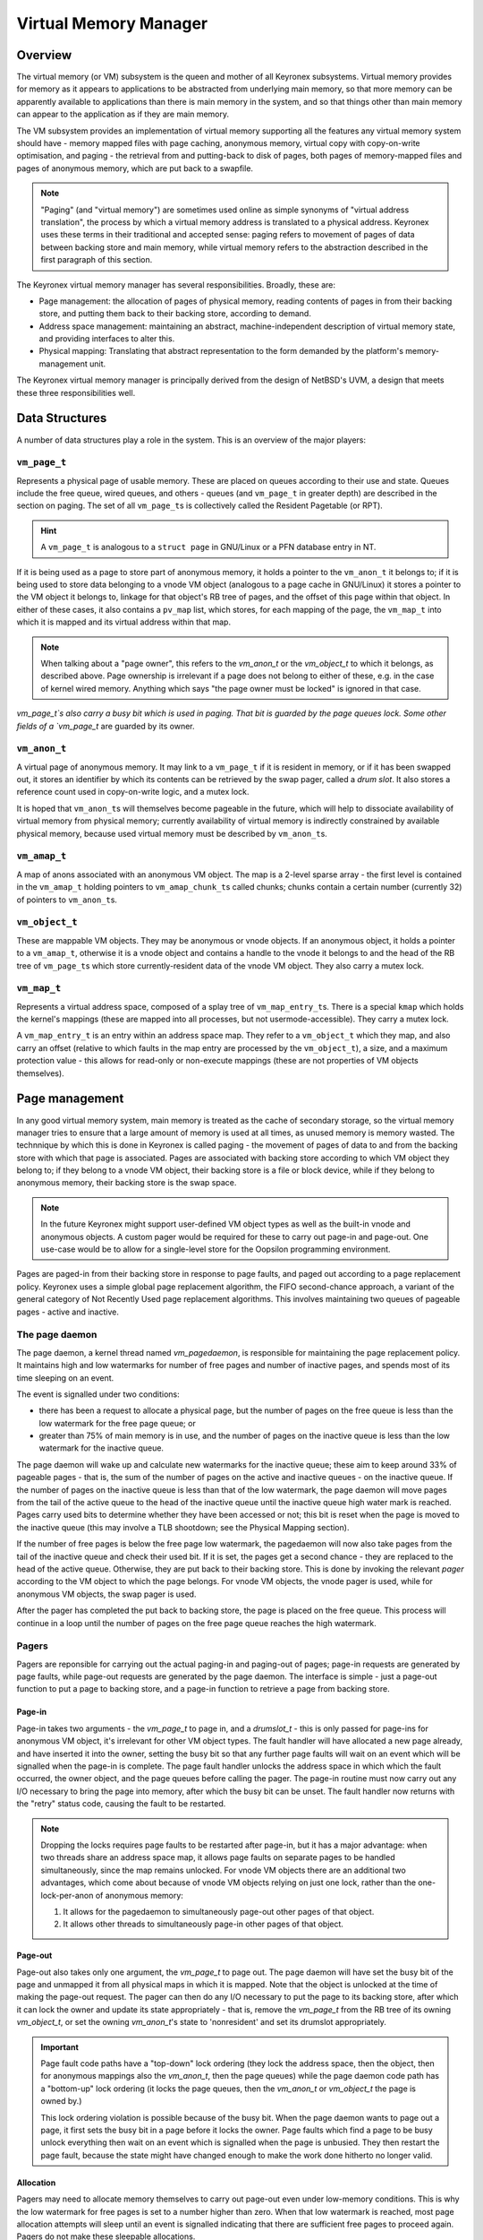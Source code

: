Virtual Memory Manager
======================

Overview
--------

The virtual memory (or VM) subsystem is the queen and mother of all Keyronex
subsystems. Virtual memory provides for memory as it appears to applications to
be abstracted from underlying main memory, so that more memory can be apparently
available to applications than there is main memory in the system, and so that
things other than main memory can appear to the application as if they are main
memory.

The VM subsystem provides an implementation of virtual memory supporting all the
features any virtual memory system should have - memory mapped files with page
caching, anonymous memory, virtual copy with copy-on-write optimisation, and
paging - the retrieval from and putting-back to disk of pages, both pages of
memory-mapped files and pages of anonymous memory, which are put back to a
swapfile.

.. note::
	"Paging" (and "virtual memory") are sometimes used online as simple synonyms
	of "virtual address translation", the process by which a virtual memory
	address is translated to a physical address. Keyronex uses these terms in
	their traditional and accepted sense: paging refers to movement of pages of
	data between backing store and main memory, while virtual memory refers to
	the abstraction described in the first paragraph of this section.


The Keyronex virtual memory manager has several responsibilities. Broadly, these
are:

- Page management: the allocation of pages of physical memory, reading contents
  of pages in from their backing store, and putting them back to their backing
  store, according to demand.
- Address space management: maintaining an abstract, machine-independent
  description of virtual memory state, and providing interfaces to alter this.
- Physical mapping: Translating that abstract representation to the form
  demanded by the platform's memory-management unit.

The Keyronex virtual memory manager is principally derived from the design of
NetBSD's UVM, a design that meets these three responsibilities well.

Data Structures
---------------

A number of data structures play a role in the system. This is an
overview of the major players:

``vm_page_t``
~~~~~~~~~~~~~

Represents a physical page of usable memory. These are placed on queues
according to their use and state. Queues include the free queue, wired
queues, and others - queues (and ``vm_page_t`` in greater depth) are
described in the section on paging. The set of all ``vm_page_t``\ s is
collectively called the Resident Pagetable (or RPT).

.. hint::
   A ``vm_page_t`` is analogous to a ``struct page`` in GNU/Linux or a PFN
   database entry in NT.

If it is being used as a page to store part of anonymous memory, it
holds a pointer to the ``vm_anon_t`` it belongs to; if it is being used
to store data belonging to a vnode VM object (analogous to a page cache
in GNU/Linux) it stores a pointer to the VM object it belongs to,
linkage for that object's RB tree of pages, and the offset of this page
within that object. In either of these cases, it also contains a
``pv_map`` list, which stores, for each mapping of the page, the
``vm_map_t`` into which it is mapped and its virtual address within that
map.

.. note::
	When talking about a "page owner", this refers to the `vm_anon_t` or the
	`vm_object_t` to which it belongs, as described above. Page ownership is
	irrelevant if a page does not belong to either of these, e.g. in the case of
	kernel wired memory. Anything which says "the page owner must be locked" is
	ignored in that case.

`vm_page_t`s also carry a busy bit which is used in paging. That bit is guarded
by the page queues lock. Some other fields of a `vm_page_t` are guarded by its
owner.

``vm_anon_t``
~~~~~~~~~~~~~

A virtual page of anonymous memory. It may link to a ``vm_page_t`` if it
is resident in memory, or if it has been swapped out, it stores an
identifier by which its contents can be retrieved by the swap pager, called a
*drum slot*. It also stores a reference count used in copy-on-write logic, and a
mutex lock.

It is hoped that ``vm_anon_t``\ s will themselves become pageable in the
future, which will help to dissociate availability of virtual memory
from physical memory; currently availability of virtual memory is
indirectly constrained by available physical memory, because used
virtual memory must be described by ``vm_anon_t``\ s.

``vm_amap_t``
~~~~~~~~~~~~~

A map of anons associated with an anonymous VM object. The map is a
2-level sparse array - the first level is contained in the ``vm_amap_t``
holding pointers to ``vm_amap_chunk_t``\ s called chunks; chunks contain
a certain number (currently 32) of pointers to ``vm_anon_t``\ s.

``vm_object_t``
~~~~~~~~~~~~~~~

These are mappable VM objects. They may be anonymous or vnode objects.
If an anonymous object, it holds a pointer to a ``vm_amap_t``, otherwise
it is a vnode object and contains a handle to the vnode it belongs to
and the head of the RB tree of ``vm_page_t``\ s which store
currently-resident data of the vnode VM object. They also carry a mutex lock.

``vm_map_t``
~~~~~~~~~~~~

Represents a virtual address space, composed of a splay tree of
``vm_map_entry_t``\ s. There is a special ``kmap`` which holds the kernel's
mappings (these are mapped into all processes, but not
usermode-accessible). They carry a mutex lock.

A ``vm_map_entry_t`` is an entry within an address space map. They refer
to a ``vm_object_t`` which they map, and also carry an offset (relative
to which faults in the map entry are processed by the ``vm_object_t``),
a size, and a maximum protection value - this allows for read-only or
non-execute mappings (these are not properties of VM objects
themselves).

Page management
---------------

In any good virtual memory system, main memory is treated as the cache of
secondary storage, so the virtual memory manager tries to ensure that a large
amount of memory is used at all times, as unused memory is memory wasted. The
technnique by which this is done in Keyronex is called paging - the movement of
pages of data to and from the backing store with which that page is associated.
Pages are associated with backing store according to which VM object they belong
to; if they belong to a vnode VM object, their backing store is a file or block
device, while if they belong to anonymous memory, their backing store is the
swap space.

.. note::
	In the future Keyronex might support user-defined VM object types as well as
	the built-in vnode and anonymous objects. A custom pager would be required
	for these to carry out page-in and page-out. One use-case would be to allow
	for a single-level store for the Oopsilon programming environment.

Pages are paged-in from their backing store in response to page faults, and
paged out according to a page replacement policy. Keyronex uses a simple global
page replacement algorithm, the FIFO second-chance approach, a variant of the
general category of Not Recently Used page replacement algorithms. This involves
maintaining two queues of pageable pages - active and inactive.

The page daemon
~~~~~~~~~~~~~~~

The page daemon, a kernel thread named `vm_pagedaemon`, is responsible for
maintaining the page replacement policy. It maintains high and low watermarks
for number of free pages and number of inactive pages, and spends most of its
time sleeping on an event.

The event is signalled under two conditions:

- there has been a request to allocate a physical page, but the number of pages
  on the free queue is less than the low watermark for the free page queue; or
- greater than 75% of main memory is in use, and the number of pages on the
  inactive queue is less than the low watermark for the inactive queue.

The page daemon will wake up and calculate new watermarks for the inactive
queue; these aim to keep around 33% of pageable pages - that is, the sum of the
number of pages on the active and inactive queues - on the inactive queue.
If the number of pages on the inactive queue is less than that of the low
watermark, the page daemon will move pages from the tail of the active queue to
the head of the inactive queue until the inactive queue high water mark is
reached. Pages carry used bits to determine whether they have been accessed or
not; this bit is reset when the page is moved to the inactive queue (this may
involve a TLB shootdown; see the Physical Mapping section).

If the number of free pages is below the free page low watermark, the pagedaemon
will now also take pages from the tail of the inactive queue and check their
used bit. If it is set, the pages get a second chance - they are replaced to
the head of the active queue. Otherwise, they are put back to their backing
store. This is done by invoking the relevant *pager* according to the VM object
to which the page belongs. For vnode VM objects, the vnode pager is used, while
for anonymous VM objects, the swap pager is used.

After the pager has completed the put back to backing store, the page is placed
on the free queue. This process will continue in a loop until the number of
pages on the free page queue reaches the high watermark.

.. todo::
	describe what happens when no pages can be put back to backing store
	anymore, e.g. when pagefile space is exhausted.

Pagers
~~~~~~

Pagers are reponsible for carrying out the actual paging-in and paging-out of
pages; page-in requests are generated by page faults, while page-out requests
are generated by the page daemon. The interface is simple - just a page-out
function to put a page to backing store, and a page-in function to retrieve a
page from backing store.


Page-in
^^^^^^^

Page-in takes two arguments - the `vm_page_t` to page in, and a `drumslot_t` -
this is only passed for page-ins for anonymous VM object, it's irrelevant for
other VM object types.
The fault handler will have allocated a new page already, and have inserted it
into the owner, setting the busy bit so that any further page faults will wait
on an event which will be signalled when the page-in is complete.
The page fault handler unlocks the address space in which which the fault
occurred, the owner object, and the page queues before calling the pager.
The page-in routine must now carry out any I/O necessary to bring the page into
memory, after which the busy bit can be unset. The fault handler now returns
with the "retry" status code, causing the fault to be restarted.

.. note::
	Dropping the locks requires page faults to be restarted after page-in, but
	it has a major advantage: when two threads share an address space map, it
	allows page faults on separate pages to be handled simultaneously, since the
	map remains unlocked. For vnode VM objects there are an additional two
	advantages, which come about because of vnode VM objects relying on just one
	lock, rather than the one-lock-per-anon of anonymous memory:

	1. It allows for the pagedaemon to simultaneously page-out other pages of
	   that object.
	2. It allows other threads to simultaneously page-in other pages of that
	   object.


Page-out
^^^^^^^^

Page-out also takes only one argument, the `vm_page_t` to page out. The page
daemon will have set the busy bit of the page and unmapped it from all physical
maps in which it is mapped. Note that the object is unlocked at the time of
making the page-out request. The pager can then do any I/O necessary to put the
page to its backing store, after which it can lock the owner and update its
state appropriately - that is, remove the `vm_page_t` from the RB tree of its
owning `vm_object_t`, or set the owning `vm_anon_t`'s state to 'nonresident' and
set its drumslot appropriately.

.. important::
	Page fault code paths have a "top-down" lock ordering (they lock the address
	space, then the object, then for anonymous mappings also the `vm_anon_t`,
	then the page queues) while the page daemon code path has a "bottom-up" lock
	ordering (it locks the page queues, then the `vm_anon_t` or `vm_object_t`
	the page is owned by.)

	This lock ordering violation is possible because of the busy bit. When the
	page daemon wants to page out a page, it first sets the busy bit in a page
	before it locks the owner. Page faults which find a page to be busy unlock
	everything then wait on an event which is signalled when the page is
	unbusied. They then restart the page fault, because the state might have
	changed enough to make the work done hitherto no longer valid.

Allocation
^^^^^^^^^^

Pagers may need to allocate memory themselves to carry out page-out even under
low-memory conditions. This is why the low watermark for free pages is set to a
number higher than zero. When that low watermark is reached, most page
allocation attempts will sleep until an event is signalled indicating that there
are sufficient free pages to proceed again. Pagers do not make these sleepable
allocations.


Anonymous mappings
------------------

Anonymous mappings supporting copy-on-write semantics are implemented
efficiently with reference-counting. The core principle is that a
``vm_anon_t`` with a reference count greater than 1 is always mapped
read-only, and if there is a write fault at an address which is
represented by that ``vm_anon_t``, it must copy the ``vm_anon_t`` and
its underlying page before mapping it read-write.

.. todo::
	as well as the example below, fully detail the logic in an
	anonymous fault?

Consider a region of anonymous memory newly allocated in a process with
PID 1. There are no ``vm_anon_t``\ s yet because they are lazily
allocated on first fault. PID 1 writes to the first page of region; a
``vm_anon_t`` is allocated with a refcnt of 1. PID 1 also writes to the
2nd page, and the same logic is followed.

Now PID 1 forks into PID 2. PID 2 is given a new anonymous VM object for
that region with a copy of the ``vm_amap_t`` of that of its parent's
equivalent VM object. The copy refers to the same ``vm_anon_t``, but the
copying process has incremented the reference count of the 1st and 2nd
``vm_anon_t`` as they are now referenced by two ``vm_amap_t``\ s. The
copying process has also made all the old writeable mappings of these
pages read-only again.

PID 2 now writes to the 2nd page of the anonymous region. The fault
handler finds the corresponding ``vm_anon_t`` and notices that its
refcnt is 2. As this is a write fault, it must copy the ``vm_anon_t``
and its underlying page. After copying it, it releases its reference to
the ``vm_anon_t`` that was shared with PID 1, and maps the new copied
``vm_anon_t``\ ’s underlying page read-write. The same thing would
happen if PID 1 had tried to do the write.

Anonymous-on-vnode mappings
---------------------------

A special case of mapping is used for ``MAP_PRIVATE`` ``mmap()``'s of a
vnode. An anonymous VM object is created with a parent pointer; the
parent pointer points to the VM object associated with the vnode which
is to be mapped ``MAP_PRIVATE``.

Fault handling for this case is modified with respect to handling for
faults in simple anonymous memory. A read fault will first check for a
``vm_anon_t`` that already exists, but if there is none, it will instead
ask the parent vnode object to map the page for the faulting address
into the faulting process' address space.

In the case of a write fault, the page for the faulting address in the
parent vnode object will be copied into a new page allocated which will
be associated with a ``vm_anon_t`` and placed in the anonymous-on-vnode
object’s ``amap``. This is then mapped read-write into the faulting
process’ address space, and copy-on-write has been achieved.

It should be noted that this is one-directional; that is, once an
anonymous-on-vnode mapping is established, if the vnode object’s pages
are changed by writes into a mapping of that vnode object, then it
doesn’t subject them to copy-on-write (xxx is this clearly written?).
This means that an anonymous-on-vnode mapping's contents, where there
have not been writes (which cause the copy-on-write process), the
content of the pages will change if they change in the parent vnode
object.
